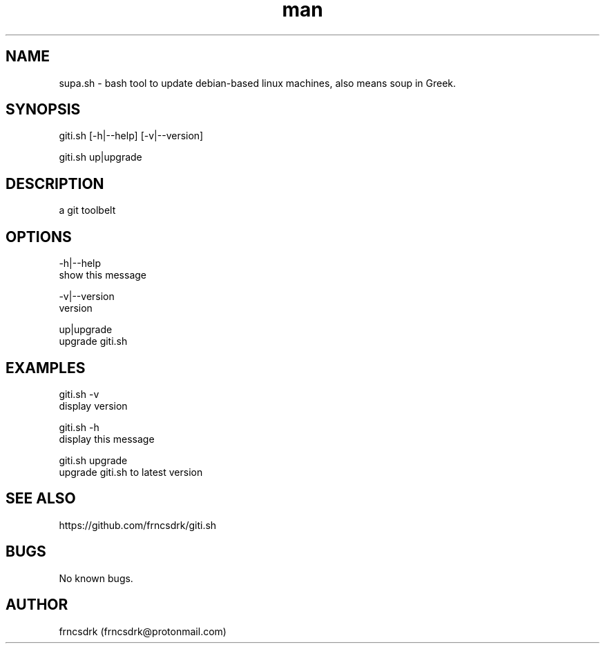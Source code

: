 .\" Manpage for giti.sh
.\" Contact frncsdrk@protonmail.com
.TH man 8 "09.03.2019" "0.0.0" "giti.sh man page"
.SH NAME
supa.sh \- bash tool to update debian-based linux machines, also means soup in Greek.
.SH SYNOPSIS
giti.sh [-h|--help] [-v|--version]

giti.sh up|upgrade
.SH DESCRIPTION
a git toolbelt
.SH OPTIONS
  -h|--help
          show this message

  -v|--version
          version

  up|upgrade
          upgrade giti.sh

.SH EXAMPLES
giti.sh -v
        display version

giti.sh -h
        display this message

giti.sh upgrade
        upgrade giti.sh to latest version
.SH SEE ALSO
https://github.com/frncsdrk/giti.sh
.SH BUGS
No known bugs.
.SH AUTHOR
frncsdrk (frncsdrk@protonmail.com)
